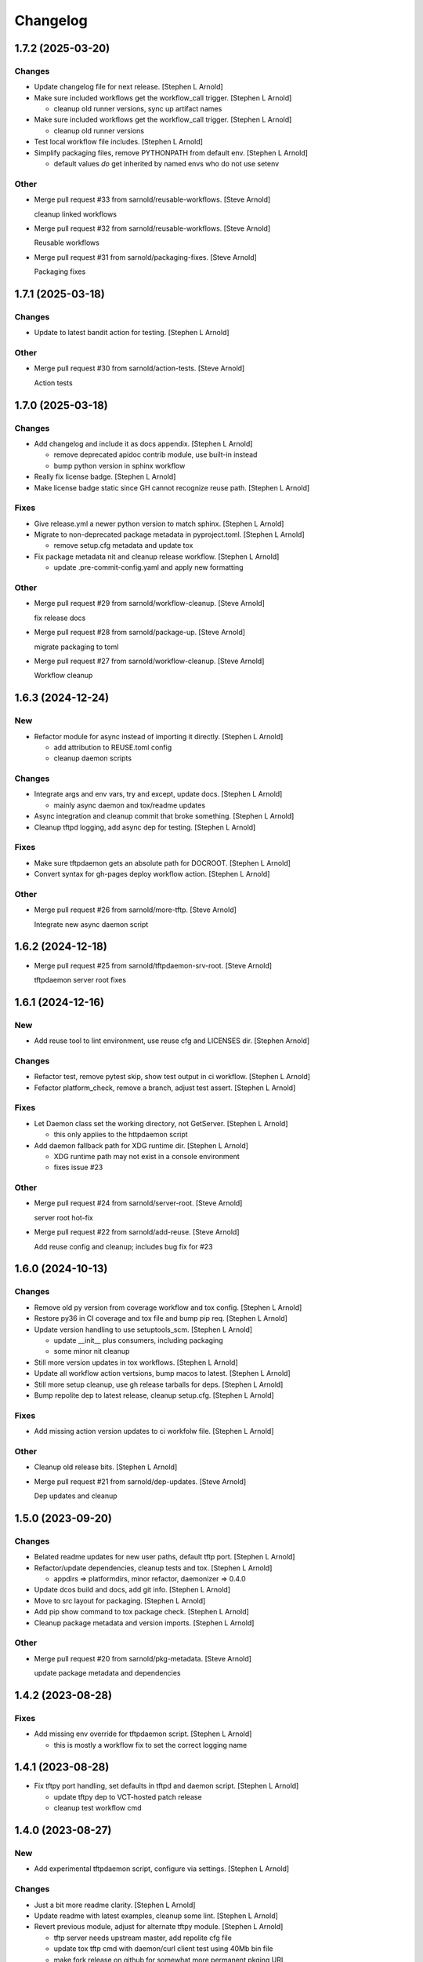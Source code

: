 Changelog
=========


1.7.2 (2025-03-20)
------------------

Changes
~~~~~~~
- Update changelog file for next release. [Stephen L Arnold]
- Make sure included workflows get the workflow_call trigger. [Stephen L
  Arnold]

  * cleanup old runner versions, sync up artifact names
- Make sure included workflows get the workflow_call trigger. [Stephen L
  Arnold]

  * cleanup old runner versions
- Test local workflow file includes. [Stephen L Arnold]
- Simplify packaging files, remove PYTHONPATH from default env. [Stephen
  L Arnold]

  * default values *do* get inherited by named envs who do not use setenv

Other
~~~~~
- Merge pull request #33 from sarnold/reusable-workflows. [Steve Arnold]

  cleanup linked workflows
- Merge pull request #32 from sarnold/reusable-workflows. [Steve Arnold]

  Reusable workflows
- Merge pull request #31 from sarnold/packaging-fixes. [Steve Arnold]

  Packaging fixes


1.7.1 (2025-03-18)
------------------

Changes
~~~~~~~
- Update to latest bandit action for testing. [Stephen L Arnold]

Other
~~~~~
- Merge pull request #30 from sarnold/action-tests. [Steve Arnold]

  Action tests


1.7.0 (2025-03-18)
------------------

Changes
~~~~~~~
- Add changelog and include it as docs appendix. [Stephen L Arnold]

  * remove deprecated apidoc contrib module, use built-in instead
  * bump python version in sphinx workflow
- Really fix license badge. [Stephen L Arnold]
- Make license badge static since GH cannot recognize reuse path.
  [Stephen L Arnold]

Fixes
~~~~~
- Give release.yml a newer python version to match sphinx. [Stephen L
  Arnold]
- Migrate to non-deprecated package metadata in pyproject.toml. [Stephen
  L Arnold]

  * remove setup.cfg metadata and update tox
- Fix package metadata nit and cleanup release workflow. [Stephen L
  Arnold]

  * update .pre-commit-config.yaml and apply new formatting

Other
~~~~~
- Merge pull request #29 from sarnold/workflow-cleanup. [Steve Arnold]

  fix release docs
- Merge pull request #28 from sarnold/package-up. [Steve Arnold]

  migrate packaging to toml
- Merge pull request #27 from sarnold/workflow-cleanup. [Steve Arnold]

  Workflow cleanup


1.6.3 (2024-12-24)
------------------

New
~~~
- Refactor module for async instead of importing it directly. [Stephen L
  Arnold]

  * add attribution to REUSE.toml config
  * cleanup daemon scripts

Changes
~~~~~~~
- Integrate args and env vars, try and except, update docs. [Stephen L
  Arnold]

  * mainly async daemon and tox/readme updates
- Async integration and cleanup commit that broke something. [Stephen L
  Arnold]
- Cleanup tftpd logging, add async dep for testing. [Stephen L Arnold]

Fixes
~~~~~
- Make sure tftpdaemon gets an absolute path for DOCROOT. [Stephen L
  Arnold]
- Convert syntax for gh-pages deploy workflow action. [Stephen L Arnold]

Other
~~~~~
- Merge pull request #26 from sarnold/more-tftp. [Steve Arnold]

  Integrate new async daemon script


1.6.2 (2024-12-18)
------------------
- Merge pull request #25 from sarnold/tftpdaemon-srv-root. [Steve
  Arnold]

  tftpdaemon server root fixes


1.6.1 (2024-12-16)
------------------

New
~~~
- Add reuse tool to lint environment, use reuse cfg and LICENSES dir.
  [Stephen Arnold]

Changes
~~~~~~~
- Refactor test, remove pytest skip, show test output in ci workflow.
  [Stephen L Arnold]
- Fefactor platform_check, remove a branch, adjust test assert. [Stephen
  L Arnold]

Fixes
~~~~~
- Let Daemon class set the working directory, not GetServer. [Stephen L
  Arnold]

  * this only applies to the httpdaemon script
- Add daemon fallback path for XDG runtime dir. [Stephen L Arnold]

  * XDG runtime path may not exist in a console environment
  * fixes issue #23

Other
~~~~~
- Merge pull request #24 from sarnold/server-root. [Steve Arnold]

  server root hot-fix
- Merge pull request #22 from sarnold/add-reuse. [Steve Arnold]

  Add reuse config and cleanup; includes bug fix for #23


1.6.0 (2024-10-13)
------------------

Changes
~~~~~~~
- Remove old py version from coverage workflow and tox config. [Stephen
  L Arnold]
- Restore py36 in CI coverage and tox file and bump pip req. [Stephen L
  Arnold]
- Update version handling to use setuptools_scm. [Stephen L Arnold]

  * update __init__ plus consumers, including packaging
  * some minor nit cleanup
- Still more version updates in tox workflows. [Stephen L Arnold]
- Update all workflow action vertsions, bump macos to latest. [Stephen L
  Arnold]
- Still more setup cleanup, use gh release tarballs for deps. [Stephen L
  Arnold]
- Bump repolite dep to latest release, cleanup setup.cfg. [Stephen L
  Arnold]

Fixes
~~~~~
- Add missing action version updates to ci workfolw file. [Stephen L
  Arnold]

Other
~~~~~
- Cleanup old release bits. [Stephen L Arnold]
- Merge pull request #21 from sarnold/dep-updates. [Steve Arnold]

  Dep updates and cleanup


1.5.0 (2023-09-20)
------------------

Changes
~~~~~~~
- Belated readme updates for new user paths, default tftp port. [Stephen
  L Arnold]
- Refactor/update dependencies, cleanup tests and tox. [Stephen L
  Arnold]

  * appdirs => platformdirs, minor refactor, daemonizer => 0.4.0
- Update dcos build and docs, add git info. [Stephen L Arnold]
- Move to src layout for packaging. [Stephen L Arnold]
- Add pip show command to tox package check. [Stephen L Arnold]
- Cleanup package metadata and version imports. [Stephen L Arnold]

Other
~~~~~
- Merge pull request #20 from sarnold/pkg-metadata. [Steve Arnold]

  update package metadata and dependencies


1.4.2 (2023-08-28)
------------------

Fixes
~~~~~
- Add missing env override for tftpdaemon script. [Stephen L Arnold]

  * this is mostly a workflow fix to set the correct logging name


1.4.1 (2023-08-28)
------------------
- Fix tftpy port handling, set defaults in tftpd and daemon script.
  [Stephen L Arnold]

  * update tftpy dep to VCT-hosted patch release
  * cleanup test workflow cmd


1.4.0 (2023-08-27)
------------------

New
~~~
- Add experimental tftpdaemon script, configure via settings. [Stephen L
  Arnold]

Changes
~~~~~~~
- Just a bit more readme clarity. [Stephen L Arnold]
- Update readme with latest examples, cleanup some lint. [Stephen L
  Arnold]
- Revert previous module, adjust for alternate tftpy module. [Stephen L
  Arnold]

  * tftp server needs upstream master, add repolite cfg file
  * update tox tftp cmd with daemon/curl client test using 40Mb bin file
  * make fork release on github for somewhat more permanent pkging URL
- Update reqs file, ignore duplicate code in daemon scripts. [Stephen L
  Arnold]

  * add get_timeouts to test_extras

Fixes
~~~~~
- Cleanup new tftpy deps, docstrings, and lint, add small test. [Stephen
  L Arnold]

Other
~~~~~
- Merge pull request #19 from sarnold/tftpy-ref. [Steve Arnold]

  tftpy refactor


1.3.0 (2023-08-17)
------------------

New
~~~
- Add wsgi support, eg simple wsgi server and check script. [Stephen L
  Arnold]

  * cleanup deprecated tox directives, update pre-commit config

Changes
~~~~~~~
- Cleanup manifest warnings. [Stephen L Arnold]
- Make sure we have py36 for split tests. [Stephen L Arnold]
- Cleanup some docstrings and update a test. [Stephen L Arnold]
- Cleanup tox/test nits, update wsgi module and black formatting.
  [Stephen L Arnold]

Fixes
~~~~~
- Post-rebase cleanup, remove unused import from daemon script. [Stephen
  L Arnold]

Other
~~~~~
- Merge pull request #17 from sarnold/docstrings. [Steve Arnold]

  docstring and test fixes
- Merge pull request #16 from sarnold/lint-cleanup. [Steve Arnold]

  Lint cleanup
- Revert covdefault changes, go back to 3.6 in split coverage ci.
  [Stephen L Arnold]
- Update workflow action versions, cleanup interfaces, bump py vers.
  [Stephen L Arnold]

  * fix another test nit


1.2.5 (2022-10-18)
------------------

Changes
~~~~~~~
- Move old directory support to serv_run, update daemon script. [Stephen
  L Arnold]
- Spread matrix workflows across more python/platform versions. [Stephen
  L Arnold]

  * make GetHandler compatible with py36, update mypy config
  * update project and tox files to match workflow versions

Fixes
~~~~~
- Handle nonexistent DOCROOT in serv_init, update readme. [Stephen L
  Arnold]

  * remove superflous daemon check, it will raise FileNotFound error
    if home_dir (ie, doc root) does not exist
  * include honcho proc/env files in sdist
- Make things work on py36, add tests, skip one test on py36. [Stephen L
  Arnold]

  * use GetHandler without the directory arg on py36, change to docroot
    in run method instead
- Refactor GetServer to be compatible with older python pre-3.7.
  [Stephen L Arnold]

  * make log/pid file names a user-settable environment var (default: httpd)
  * update pip install URLs and docstrings, update readme/tox files

Other
~~~~~
- Merge pull request #15 from sarnold/test-dirs. [Steve Arnold]

  handle nonexistent DOCROOT in serv_init, update readme
- Merge pull request #14 from sarnold/older-than-37. [Steve Arnold]

  Older than py37
- Cgh: dev: try combining python version coverage in current workflow.
  [Stephen L Arnold]

  * split coverage in tox file from testenv


1.2.4 (2022-08-24)
------------------

Changes
~~~~~~~
- Update serv example command in readme file. [Stephen L Arnold]
- Remove environment marker from daemonizer dep, use PEP440 url.
  [Stephen L Arnold]

  * sadly this is required for "stock" Ubuntu focal since it does not
    appear to understand PEP345 markers
  * this means we have to rely on readme blurb about posix daemon
    not compaitble with Windows

Other
~~~~~
- Merge pull request #13 from sarnold/plat-fixes. [Steve Arnold]

  make install compatible with ubuntu LTS


1.2.3 (2022-08-22)
------------------

Changes
~~~~~~~
- Add post-release docs build job to release workflow. [Stephen L
  Arnold]

  * make sure we have matching docs version on release
- Update setup metadata => author info and python versions. [Stephen L
  Arnold]
- Improve iface settings display, cleanup/disable logging_tree. [Stephen
  L Arnold]

  * make reqs spec compatible with py38

Fixes
~~~~~
- Ripple cmd changes to all affected workflows. [Stephen L Arnold]
- Make sure tox cmds match the release workflow. [Stephen L Arnold]
- Remove one picky pylint warning. [Stephen L Arnold]

Other
~~~~~
- Merge pull request #11 from sarnold/doc-cleanup. [Steve Arnold]

  apidoc cleanup


1.2.2 (2022-07-15)
------------------

New
~~~
- Add minimal argparse, mainly for help and version. [Stephen L Arnold]

  * daemon class does not like having its args handled, so
  * use settings defaults or ENV variables for daemon config

Changes
~~~~~~~
- Fix doc string formatting in settings. [Stephen L Arnold]
- Fix set log level, add test assert, cleanup test imports. [Stephen L
  Arnold]
- Add DEBUG var for serv cmd logging, update readme. [Stephen L Arnold]
- (un)refactor moving to argarse, go back to env vars. [Stephen L
  Arnold]

  * argparse with daemonizer is not a great mix
- Refactor with argparse instead of env vars. [Stephen L Arnold]

Fixes
~~~~~
- Tox file and lint cleanup, daemon not runnable on windows. [Stephen L
  Arnold]

  * mark test_platform_check with @pytest.mark.skipif

Other
~~~~~
- Merge pull request #10 from sarnold/doc-updates. [Steve Arnold]

  doc updates plus cleanup
- Merge pull request #9 from sarnold/defs-refactor. [Steve Arnold]

  refactor with argparse instead of env vars
- Fx: dev: cleanup thread deprecation warnings. [Stephen L Arnold]

  * lower required coverage to 85 percent, <sigh> Windows skip
- Update issue templates. [Steve Arnold]


1.2.1 (2022-07-09)
------------------

New
~~~
- Add coverage workflow and fix_pkg_name coverage script. [Stephen L
  Arnold]
- Add httpdaemon script, cleanup logging, update tox file. [Stephen L
  Arnold]

Changes
~~~~~~~
- Update minimum daemon requirement to latest release. [Stephen L
  Arnold]
- Add post-install check for daemon script, cleanup setup.cfg. [Stephen
  L Arnold]

  * add coverage/status badges to readme file
- Flesh out sdist using MANIFEST.in file. [Stephen L Arnold]
- Add more tests and coverage controls, mark main/serv_run no cover.
  [Stephen L Arnold]
- Remove superfluous check, fix test name, add more tests. [Stephen L
  Arnold]
- Refactor some bits, add some tests, update reqs and tox files.
  [Stephen L Arnold]
- More docstring cleanup, add debug logging for thread info. [Stephen L
  Arnold]
- Switch desc back to docstring, remove unused imports. [Stephen L
  Arnold]
- Add missing arg check, simplify platform error. [Stephen L Arnold]
- Add platform check and change dir to doc root. [Stephen L Arnold]
- Revert optional deps, allow broken daemon script on windows. [Stephen
  L Arnold]
- Update readme, cleanup packaging, add devenv file. [Stephen L Arnold]

  * make daemonizer deps optional => [dev] and add to readme
  * add conda devenv file with conda deps (use pip for daemonizer)
- Move script to no-extension, add symlink for py. [Stephen L Arnold]
- Package daemon script, update cfgs, apply cleanup. [Stephen L Arnold]
- Switch to threaded http.server class, update docstrings. [Stephen L
  Arnold]
- More refactoring, allow iface arg, update readme. [Stephen L Arnold]
- Refactor stand-alone run() interface for daemon script. [Stephen L
  Arnold]

  * add settings file with env overrides for user defaults
  * split run() into init and foreground runner
  * update tox file with default env and deps
  * add appdirs dep to setup.cfg

Fixes
~~~~~
- Use tuple of names and add platform check for logdir. [Stephen L
  Arnold]
- Handle thread shutdown cleanly, cleanup readme and docstrings.
  [Stephen L Arnold]
- Pylint needs egg_info in clean ci environment. [Stephen L Arnold]
- Packaging and lint cleanup, add damonizer deps. [Stephen L Arnold]

  * cleanup pylint and flake8 warnings, update setup.cfg and tox files
  * add daemon script dependencies to install_requires
  * install stand-alone httpdaemon script to venv bin dir
  * show both default paths and env values in settings display

Other
~~~~~
- Merge pull request #7 from sarnold/tests-test. [Steve Arnold]

  Add tests
- Merge pull request #6 from sarnold/serv-refactor. [Steve Arnold]

  refactor server code, cleanup threaded shutdown and docs
- Merge pull request #5 from sarnold/daemonizer. [Steve Arnold]

  refactor for daemonizer


1.2.0 (2022-06-27)
------------------

New
~~~
- Use versioningit to maintain package versioning. [Stephen L Arnold]

  * convert pkg from py_module to package
  * add module init for version/description metadata
  * add config to project files, update tox and .gitignore
  * add base tag for last upstream version
- Add pre-commit and pep8speaks configs, apply cleanup. [Stephen L
  Arnold]
- Add the usual github workflows for python. [Stephen L Arnold]
- Add docs build, cleanup doc strings, update readme/tox files. [Stephen
  L Arnold]

Changes
~~~~~~~
- Add pre-commit section to readme. [Stephen L Arnold]
- Still-another-readme-update. [Stephen L Arnold]
- Yet-another-readme-update. [Stephen L Arnold]
- Add honcho dependency, plus basic env and Procfile. [Stephen L Arnold]
- Update (minimal) readme. [Stephen L Arnold]
- Remove clutter, try SimpleHTTPRequestHandler instead. [Stephen L
  Arnold]

Fixes
~~~~~
- Use the right branch name for pylint badge. [Stephen L Arnold]
- Cleanup some lint in server and tox files. [Stephen L Arnold]
- Flesh out get wrapper and logging, rewrite get path ftw. [Stephen L
  Arnold]

  * this now works with the dialog ota_update console cmds
- Give it a proper main() and modern packaging. [Stephen Arnold]

Other
~~~~~
- Merge pull request #4 from sarnold/pre-commit. [Steve Arnold]

  add pre-commit and pep8speaks
- Merge pull request #3 from sarnold/workflows. [Steve Arnold]

  Docs and workflows
- Merge pull request #2 from sarnold/simple-handler. [Steve Arnold]

  Simple request handler plus path rewrite


1.1.0 (2019-12-18)
------------------
- File change. [Dheeraj M Pai]
- File change. [Dheeraj M Pai]
- File change. [Dheeraj M Pai]
- File change. [Dheeraj M Pai]
- File change. [Dheeraj M Pai]
- File change. [Dheeraj M Pai]
- File change. [Dheeraj M Pai]
- File change. [Dheeraj M Pai]
- File change. [Dheeraj M Pai]
- File change. [Dheeraj M Pai]
- File change. [Dheeraj M Pai]
- File change. [Dheeraj M Pai]
- File change. [Dheeraj M Pai]
- File change. [Dheeraj M Pai]
- File change. [Dheeraj M Pai]
- File change. [Dheeraj M Pai]
- File change. [Dheeraj M Pai]
- File change. [Dheeraj M Pai]
- File change. [Dheeraj M Pai]
- File change. [Dheeraj M Pai]
- File change. [Dheeraj M Pai]
- File change. [Dheeraj M Pai]
- File change. [Dheeraj M Pai]
- File change. [Dheeraj M Pai]
- File change. [Dheeraj M Pai]
- File change. [Dheeraj M Pai]
- File change. [Dheeraj M Pai]
- File change. [Dheeraj M Pai]
- File change. [Dheeraj M Pai]
- File change. [Dheeraj M Pai]
- Initial commit. [dheerajmpai]
